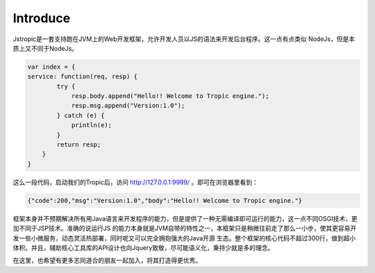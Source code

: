 ============
Introduce
============

Jstropic是一套支持跑在JVM上的Web开发框架，允许开发人员以JS的语法来开发后台程序。这一点有点类似
NodeJs，但是本质上又不同于NodeJs。

.. code-block:: javascript

    var index = {
    service: function(req, resp) {
            try {
                resp.body.append("Hello!! Welcome to Tropic engine.");
                resp.msg.append("Version:1.0");
            } catch (e) {
                println(e);
            }
            return resp;
        }
    }


这么一段代码，启动我们的Tropic后，访问 http://127.0.0.1:9999/ 。即可在浏览器里看到：

.. code-block:: javascript

    {"code":200,"msg":"Version:1.0","body":"Hello!! Welcome to Tropic engine."}

框架本身并不预期解决所有用Java语言来开发程序的能力，但是提供了一种无需编译即可运行的能力，这一点不同OSGI技术，更加不同于JSP技术。准确的说运行JS
的能力本身就是JVM自带的特性之一，本框架只是稍微往前走了那么一小步，使其更容易开发一些小微服务，动态灵活热部署，同时呢又可以完全拥抱强大的Java开源
生态。整个框架的核心代码不超过300行，做到超小体积。并且，辅助核心工具库的API设计也向Jquery致敬，尽可能语义化，秉持少就是多的理念。

在这里，也希望有更多志同道合的朋友一起加入，将其打造得更优秀。
